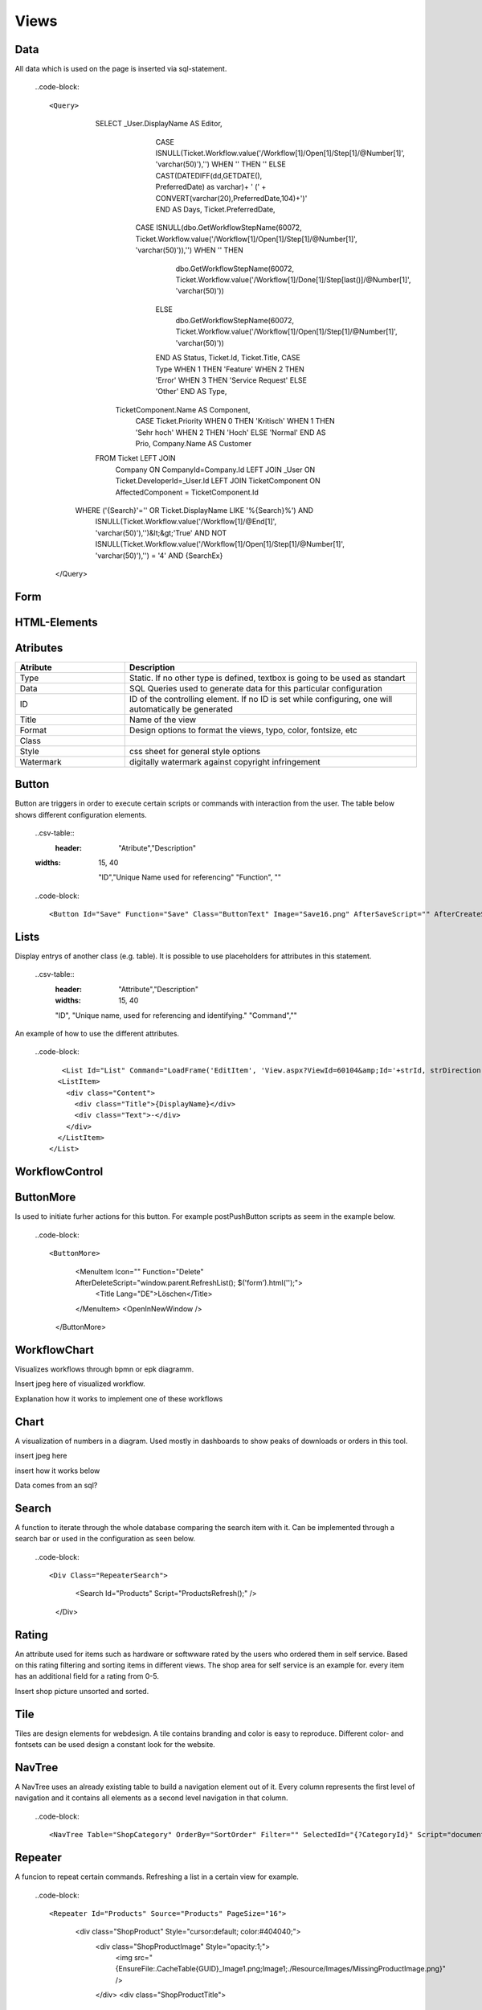 Views
======

Data
-----

All data which is used on the page is inserted via sql-statement. 


  ..code-block::
 
  <Query>
      			SELECT       _User.DisplayName AS Editor, 
      							  CASE ISNULL(Ticket.Workflow.value('/Workflow[1]/Open[1]/Step[1]/@Number[1]', 'varchar(50)'),'') WHEN '' THEN '' ELSE CAST(DATEDIFF(dd,GETDATE(), PreferredDate) as varchar)+ ' (' + CONVERT(varchar(20),PreferredDate,104)+')' END AS Days, 
      							  Ticket.PreferredDate, 
      					          CASE ISNULL(dbo.GetWorkflowStepName(60072, Ticket.Workflow.value('/Workflow[1]/Open[1]/Step[1]/@Number[1]', 'varchar(50)')),'') WHEN '' THEN
      									dbo.GetWorkflowStepName(60072, Ticket.Workflow.value('/Workflow[1]/Done[1]/Step[last()]/@Number[1]', 'varchar(50)'))
      							  ELSE
      									dbo.GetWorkflowStepName(60072, Ticket.Workflow.value('/Workflow[1]/Open[1]/Step[1]/@Number[1]', 'varchar(50)'))
      							  END AS Status, 
      							  Ticket.Id, 
      							  Ticket.Title, 
      							  CASE Type WHEN 1 THEN 'Feature' WHEN 2 THEN 'Error' WHEN 3 THEN 'Service Request' ELSE 'Other' END AS Type,
                                  TicketComponent.Name AS Component,
      							  CASE Ticket.Priority WHEN 0 THEN 'Kritisch' WHEN 1 THEN 'Sehr hoch' WHEN 2 THEN 'Hoch' ELSE 'Normal' END AS Prio, 
      							  Company.Name AS Customer 
      			FROM        Ticket LEFT JOIN
                                  Company ON CompanyId=Company.Id LEFT JOIN 
                                  _User ON Ticket.DeveloperId=_User.Id LEFT JOIN
                                  TicketComponent ON AffectedComponent = TicketComponent.Id
            WHERE  ('{Search}'='' OR Ticket.DisplayName LIKE '%{Search}%') AND 
                          ISNULL(Ticket.Workflow.value('/Workflow[1]/@End[1]', 'varchar(50)'),'')&lt;&gt;'True' AND
                          NOT ISNULL(Ticket.Workflow.value('/Workflow[1]/Open[1]/Step[1]/@Number[1]', 'varchar(50)'),'') = '4' AND
                          {SearchEx}
    </Query>




Form
-----

HTML-Elements
-------------


Atributes
-----------

.. csv-table::
    :header: "Atribute","Description"
    :widths: 15, 40

    "Type", "Static. If no other type is defined, textbox is going to be used as standart"
    "Data","SQL Queries used to generate data for this particular configuration"
    "ID","ID of the controlling element. If no ID is set while configuring, one will automatically be generated"
    "Title","Name of the view"
    "Format","Design options to format the views, typo, color, fontsize, etc"
    "Class",""
    "Style","css sheet for general style options"
    "Watermark","digitally watermark against copyright infringement"


Button
------

Button are triggers in order to execute certain scripts or commands with interaction from the user.
The table below shows different configuration elements.

  ..csv-table::
 	:header: "Atribute","Description"
  :widths: 15, 40

    "ID","Unique Name used for referencing"
    "Function", ""



  ..code-block::
  
  <Button Id="Save" Function="Save" Class="ButtonText" Image="Save16.png" AfterSaveScript="" AfterCreateScript="window.parent.RefreshList('datensatzID'); document.location.href='selfParamLink mit ID';" />

Lists
------

Display entrys of another class (e.g. table). It is possible to use placeholders for attributes in this statement.

  ..csv-table::
	:header: "Attribute","Description"
	:widths: 15, 40

	"ID", "Unique name, used for referencing and identifying."
	"Command",""

An example of how to use the different attributes.

  ..code-block::

	   <List Id="List" Command="LoadFrame('EditItem', 'View.aspx?ViewId=60104&amp;Id='+strId, strDirection);" Add="LoadFrame('EditItem', 'View.aspx?ViewId=60104&amp;Id=-2', 'down');">
          <ListItem>
            <div class="Content">
              <div class="Title">{DisplayName}</div>
              <div class="Text">-</div>
            </div>
          </ListItem>
        </List>

WorkflowControl
----------------

ButtonMore
-----------
Is used to initiate furher actions for this button. For example postPushButton scripts as seem in the example below.

  ..code-block::

  <ButtonMore>
            <MenuItem Icon="" Function="Delete" AfterDeleteScript="window.parent.RefreshList(); $('form').html('');">
              <Title Lang="DE">Löschen</Title>
            </MenuItem>
            <OpenInNewWindow />
          </ButtonMore>

WorkflowChart
-------------
Visualizes workflows through bpmn or epk diagramm.

Insert jpeg here of visualized workflow.

Explanation how it works to implement one of these workflows

Chart
------
A visualization of numbers in a diagram. Used mostly in dashboards to show peaks of downloads or orders in this tool.

insert jpeg here

insert how it works below

Data comes from an sql?

Search
-------
A function to iterate through the whole database comparing the search item with it.
Can be implemented through a search bar or used in the configuration as seen below.

  ..code-block::

  <Div Class="RepeaterSearch">
        <Search Id="Products" Script="ProductsRefresh();" />
      </Div>

Rating
---------
An attribute used for items such as hardware or softwware rated by the users who ordered them in self service. Based on this rating filtering and sorting items in different views. The shop area for self service is an example for.
every item has an additional field for a rating from 0-5.

Insert shop picture unsorted and sorted.

Tile
----------

Tiles are design elements for webdesign. A tile contains branding and color is easy to reproduce. Different color- and fontsets can be used design a constant look for the website.

NavTree
----------
A NavTree uses an already existing table to build a navigation element out of it. 
Every column represents the first level of navigation and it contains all elements as a second level navigation in that column.

  ..code-block::
  
  <NavTree Table="ShopCategory" OrderBy="SortOrder" Filter="" SelectedId="{?CategoryId}" Script="document.location.href='View.aspx?ViewId=20030&amp;NoHeaderAnimation=1&amp;CategoryId={Id}';" />

Repeater
--------
A funcion to repeat certain commands. Refreshing a list in a certain view for example.

  ..code-block::

  <Repeater Id="Products" Source="Products" PageSize="16">
          <div class="ShopProduct" Style="cursor:default; color:#404040;">
            <div class="ShopProductImage" Style="opacity:1;">
              <img src="{EnsureFile:.\Cache\Table\{GUID}_Image1.png;Image1;./Resource/Images/MissingProductImage.png}" />
            </div>
            <div class="ShopProductTitle">
              <div class="Title">{DisplayName}</div>
              <Span>{ItemName}</Span>
            </div>
          </div>
        </Repeater>

DataTable
----------
A DataSet is made up of a collection of tables, relationships, and constraints. 
In ADO.NET, DataTable objects are used to represent the tables in a DataSet. A DataTable represents one table of in-memory relational data; the data is local to the  
.NET-based application in which it resides, but can be populated from a data source such as Microsoft SQL Server using a DataAdapter.
The DataTable class is a member of the System.Data namespace within the .NET Framework class library. You can create and use a DataTable independently 
or as a member of a DataSet, and DataTable objects can also be used in conjunction with other .NET Framework objects, including the DataView.
You access the collection of tables in a DataSet through the Tables property of the DataSet object.
The schema, or structure of a table is represented by columns and constraints. You define the schema of a DataTable using DataColumn objects as well as 
ForeignKeyConstraint and UniqueConstraint objects. The columns in a table can map to columns in a data source, contain calculated values from expressions, 
automatically increment their values, or contain primary key values.
In addition to a schema, a DataTable must also have rows to contain and order data. The DataRow class represents the actual data contained in a table. 
You use the DataRow and its properties and methods to retrieve, evaluate, and manipulate the data in a table. As you access and change the data within a row, 
the DataRow object maintains both its current and original state.
You can create parent-child relationships between tables using one or more related columns in the tables. You create a relationship between DataTable objects using 
a DataRelation. DataRelation objects can then be used to return the related child or parent rows of a particular row. For more information, see Hinzufügen von 'DataRelations'. 



List
--------
Represents a strongly typed list of objects that can be accessed by index. Provides methods to search, sort, and manipulate lists.

..code-block::
<list type="bullet" | "number" | "table">  
    <listheader>  
        <term>term</term>  
        <description>description</description>  
    </listheader>  
    <item>  
        <term>term</term>  
        <description>description</description>  
    </item>  
</list>  

  ..csv-table::
  
  :header: "Attribute","Description"
	:widths: 15, 40

  "Type","Defines the type of list. Three types are available Bullet, Number or Table."
  "listheader","Name of the list"
  "item","Contains the term and the description."


Splitter
----------
Represents a splitter control that enables the user to resize docked controls. 


  ..code-block::

  <Splitter>
      <Left>
        <List Id="List" Command="LoadFrame('EditItem', 'View.aspx?ViewId=60104&amp;Id='+strId, strDirection);" Add="LoadFrame('EditItem', 'View.aspx?ViewId=60104&amp;Id=-2', 'down');">
          <ListItem>
            <div class="Content">
              <div class="Title">{DisplayName}</div>
              <div class="Text">-</div>
            </div>
          </ListItem>
        </List>
      </Left>
      <Right>
        <Frame Id="EditItem" />
      </Right>
    </Splitter>

     

Functionbar
----------------


The bar simply lists all the function definitions inside the file.  
The pattern matching used to generate the function list.

Frame
------
A frame is used to build a website, to make it more navigateable. 
Certain elements of the website are put into single frames to make resizing more manageable.


Header
-------
Menubar to navigate trough a certain page/view. It is built up like a navigation-element.

  ..code-block::

  <Header>
      <HeaderMenuItem Title="Geräte" Link="View.aspx?ViewId=40046" />
      <HeaderMenuItem Title="Software" Link="View.aspx?ViewId=40049" />
      <HeaderMenuItem Title="Mitarbeiter" Link="View.aspx?ViewId=40053" />
      <HeaderMenuMore Title="Weitere">
        <HeaderMenuItem Title="Abteilungen" Link="View.aspx?ViewId=40057" />
        <HeaderMenuItem Title="Firmen" Link="View.aspx?ViewId=60103" />
        <HeaderMenuItem Title="Standorte" Link="View.aspx?ViewId=60097" />
        <HeaderMenuItem Title="Berechtigungen" Link="View.aspx?ViewId=60113" />
      </HeaderMenuMore>
    </Header>

Script
-------
Scripts are interpreted programms to automate processes. They can be implemented through a variety of triggers and actions. 


Style
------

A style is used to implement a general configuration of style elements like color, font, fontsize and branding. 


General configuration
------------------------

How to generally configurate your own views is descriped here. The items are linked to the configuration items in order to give further explanation.
..Link every item to its own site

..code-block::
<View Icon="**Place designated icon here**">
  <Name Lang="DE">**Name of the view used for referencing**</Name>
  <Data>
    **SQL-Query to get the needed data**
  </Data>
  <Form>
  **specify form of the view here**
    <Header>
      <HeaderMenuItem Title="**First Level menu item**" Link="**Link to the specified view**" />
      <HeaderMenuMore Title="**First Level menu item**">
        <HeaderMenuItem Title="**Second level menu item**" Link="**Link to the specified view**" />
      </HeaderMenuMore>
    </Header>
    <Splitter>
      <Left>
        <List Id="List" Command="LoadFrame('EditItem', 'View.aspx?ViewId=40050&amp;Id='+strId, strDirection);" Add="LoadFrame('EditItem', 'View.aspx?ViewId=40050&amp;Id=-2', 'down');">
          <ListItem>
            <div class="Content">
              <div class="Title">{DisplayName}</div>
              <div class="Text">{Count} Installationen</div>
            </div>
          </ListItem>
        </List>
      </Left>
      <Right>
        <Frame Id="EditItem" />
      </Right>
    </Splitter>
  </Form>
</View>
